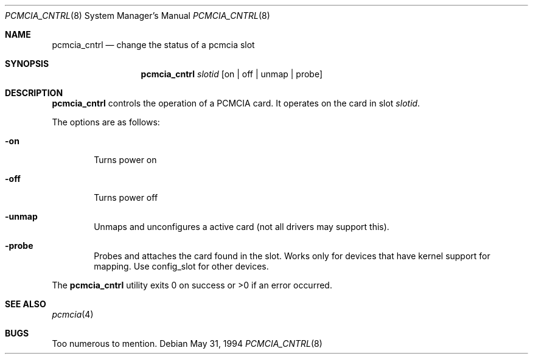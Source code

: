 .\"     $OpenBSD: pcmcia_cntrl.8,v 1.3 1998/09/17 04:15:00 aaron Exp $
.\" Copyright (c) 1994 Stefan Grefen 
.\" All rights reserved.
.\"
.\" This code is derived from software contributed to Berkeley by
.\" the Institute of Electrical and Electronics Engineers, Inc.
.\"
.\" Redistribution and use in source and binary forms, with or without
.\" modification, are permitted provided that the following conditions
.\" are met:
.\" 1. Redistributions of source code must retain the above copyright
.\"    notice, this list of conditions and the following disclaimer.
.\" 2. Redistributions in binary form must reproduce the above copyright
.\"    notice, this list of conditions and the following disclaimer in the
.\"    documentation and/or other materials provided with the distribution.
.\" 3. All advertising materials mentioning features or use of this software
.\"    must display the following acknowledgement:
.\"     This product includes software developed by the University of
.\"     California, Berkeley and its contributors.
.\" 4. Neither the name of the University nor the names of its contributors
.\"    may be used to endorse or promote products derived from this software
.\"    without specific prior written permission.
.\"
.\" THIS SOFTWARE IS PROVIDED BY THE REGENTS AND CONTRIBUTORS ``AS IS'' AND
.\" ANY EXPRESS OR IMPLIED WARRANTIES, INCLUDING, BUT NOT LIMITED TO, THE
.\" IMPLIED WARRANTIES OF MERCHANTABILITY AND FITNESS FOR A PARTICULAR PURPOSE
.\" ARE DISCLAIMED.  IN NO EVENT SHALL THE REGENTS OR CONTRIBUTORS BE LIABLE
.\" FOR ANY DIRECT, INDIRECT, INCIDENTAL, SPECIAL, EXEMPLARY, OR CONSEQUENTIAL
.\" DAMAGES (INCLUDING, BUT NOT LIMITED TO, PROCUREMENT OF SUBSTITUTE GOODS
.\" OR SERVICES; LOSS OF USE, DATA, OR PROFITS; OR BUSINESS INTERRUPTION)
.\" HOWEVER CAUSED AND ON ANY THEORY OF LIABILITY, WHETHER IN CONTRACT, STRICT
.\" LIABILITY, OR TORT (INCLUDING NEGLIGENCE OR OTHERWISE) ARISING IN ANY WAY
.\" OUT OF THE USE OF THIS SOFTWARE, EVEN IF ADVISED OF THE POSSIBILITY OF
.\" SUCH DAMAGE.
.\"
.\"     from: @(#)pwd.1 6.5 (Berkeley) 6/27/91
.\"
.Dd May 31, 1994
.Dt PCMCIA_CNTRL 8
.Os
.Sh NAME
.Nm pcmcia_cntrl
.Nd change the status of a pcmcia slot
.Sh SYNOPSIS
.Nm
.Ar slotid
.Op on | off | unmap | probe
.Sh DESCRIPTION
.Nm
controls the operation of a PCMCIA card. It operates on the card in slot
.Ar slotid .
\.
.Pp
The options are as follows:
.Bl -tag -width flag
.It Fl on
Turns power on
.It Fl off
Turns power off
.It Fl unmap
Unmaps and unconfigures a active card (not all drivers may support this).
.It Fl probe
Probes and attaches the card found in the slot. Works only for devices that
have kernel support for mapping.
Use config_slot for other devices.
.El
.Pp
The
.Nm
utility exits 0 on success or >0 if an error occurred.
.Sh SEE ALSO
.Xr pcmcia 4
.Sh BUGS
Too numerous to mention.
